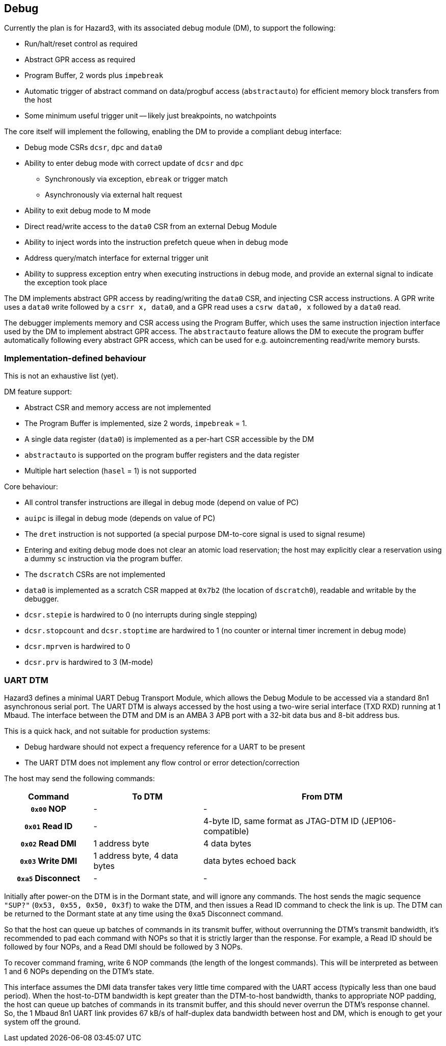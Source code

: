 == Debug

Currently the plan is for Hazard3, with its associated debug module (DM), to support the following:

* Run/halt/reset control as required
* Abstract GPR access as required
* Program Buffer, 2 words plus `impebreak`
* Automatic trigger of abstract command on data/progbuf access (`abstractauto`) for efficient memory block transfers from the host
* Some minimum useful trigger unit -- likely just breakpoints, no watchpoints

The core itself will implement the following, enabling the DM to provide a compliant debug interface:

* Debug mode CSRs `dcsr`, `dpc` and `data0`
* Ability to enter debug mode with correct update of `dcsr` and `dpc`
** Synchronously via exception, `ebreak` or trigger match
** Asynchronously via external halt request
* Ability to exit debug mode to M mode
* Direct read/write access to the `data0` CSR from an external Debug Module
* Ability to inject words into the instruction prefetch queue when in debug mode
* Address query/match interface for external trigger unit
* Ability to suppress exception entry when executing instructions in debug mode, and provide an external signal to indicate the exception took place

The DM implements abstract GPR access by reading/writing the `data0` CSR, and injecting CSR access instructions. A GPR write uses a `data0` write followed by a `csrr x, data0`, and a GPR read uses a `csrw data0, x` followed by a `data0` read.

The debugger implements memory and CSR access using the Program Buffer, which uses the same instruction injection interface used by the DM to implement abstract GPR access. The `abstractauto` feature allows the DM to execute the program buffer automatically following every abstract GPR access, which can be used for e.g. autoincrementing read/write memory bursts.

=== Implementation-defined behaviour

This is not an exhaustive list (yet).

DM feature support:

* Abstract CSR and memory access are not implemented
* The Program Buffer is implemented, size 2 words, `impebreak` = 1.
* A single data register (`data0`) is implemented as a per-hart CSR accessible by the DM
* `abstractauto` is supported on the program buffer registers and the data register
* Multiple hart selection (`hasel` = 1) is not supported

Core behaviour:

* All control transfer instructions are illegal in debug mode (depend on value of PC)
* `auipc` is illegal in debug mode (depends on value of PC)
* The `dret` instruction is not supported (a special purpose DM-to-core signal is used to signal resume)
* Entering and exiting debug mode does not clear an atomic load reservation; the host may explicitly clear a reservation using a dummy `sc` instruction via the program buffer.
* The `dscratch` CSRs are not implemented
* `data0` is implemented as a scratch CSR mapped at `0x7b2` (the location of `dscratch0`), readable and writable by the debugger.
* `dcsr.stepie` is hardwired to 0 (no interrupts during single stepping)
* `dcsr.stopcount` and `dcsr.stoptime` are hardwired to 1 (no counter or internal timer increment in debug mode)
* `dcsr.mprven` is hardwired to 0
* `dcsr.prv` is hardwired to 3 (M-mode)

=== UART DTM

Hazard3 defines a minimal UART Debug Transport Module, which allows the Debug Module to be accessed via a standard 8n1 asynchronous serial port. The UART DTM is always accessed by the host using a two-wire serial interface (TXD RXD) running at 1 Mbaud. The interface between the DTM and DM is an AMBA 3 APB port with a 32-bit data bus and 8-bit address bus.

This is a quick hack, and not suitable for production systems:

* Debug hardware should not expect a frequency reference for a UART to be present
* The UART DTM does not implement any flow control or error detection/correction

The host may send the following commands:

[cols="20h,~,~", options="header"]
|===
| Command | To DTM | From DTM
| `0x00` NOP | - | -
| `0x01` Read ID | - | 4-byte ID, same format as JTAG-DTM ID (JEP106-compatible)
| `0x02` Read DMI | 1 address byte | 4 data bytes
| `0x03` Write DMI | 1 address byte, 4 data bytes | data bytes echoed back
| `0xa5` Disconnect | - | -
|===

Initially after power-on the DTM is in the Dormant state, and will ignore any commands. The host sends the magic sequence `"SUP?"` (`0x53, 0x55, 0x50, 0x3f`) to wake the DTM, and then issues a Read ID command to check the link is up. The DTM can be returned to the Dormant state at any time using the `0xa5` Disconnect command.

So that the host can queue up batches of commands in its transmit buffer, without overrunning the DTM's transmit bandwidth, it's recommended to pad each command with NOPs so that it is strictly larger than the response. For example, a Read ID should be followed by four NOPs, and a Read DMI should be followed by 3 NOPs.

To recover command framing, write 6 NOP commands (the length of the longest commands). This will be interpreted as between 1 and 6 NOPs depending on the DTM's state.

This interface assumes the DMI data transfer takes very little time compared with the UART access (typically less than one baud period). When the host-to-DTM bandwidth is kept greater than the DTM-to-host bandwidth, thanks to appropriate NOP padding, the host can queue up batches of commands in its transmit buffer, and this should never overrun the DTM's response channel. So, the 1 Mbaud 8n1 UART link provides 67 kB/s of half-duplex data bandwidth between host and DM, which is enough to get your system off the ground.

